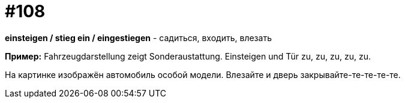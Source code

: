 [#19_004]
= #108

*einsteigen / stieg ein / eingestiegen* - садиться, входить, влезать

*Пример:*
Fahrzeugdarstellung zeigt Sonderaustattung.
Einsteigen und Tür zu, zu, zu, zu, zu.

На картинке изображён автомобиль особой модели.
Влезайте и дверь закрывайте-те-те-те-те.